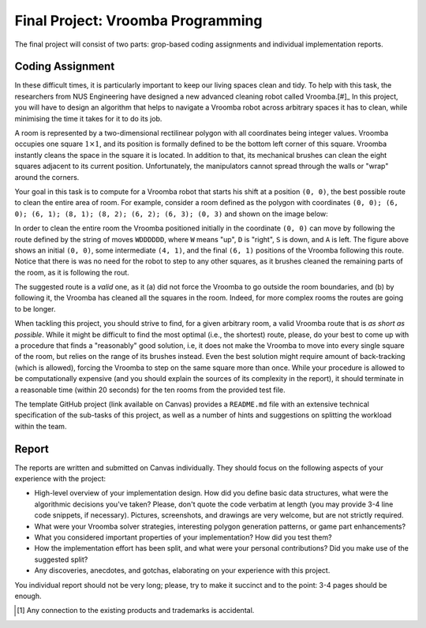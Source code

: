 .. -*- mode: rst -*-

Final Project: Vroomba Programming
==================================

The final project will consist of two parts: grop-based coding
assignments and individual implementation reports. 

Coding Assignment 
-----------------

In these difficult times, it is particularly important to keep our living spaces clean and tidy. To help with this task, the researchers from NUS Engineering have designed a new advanced cleaning robot called Vroomba.[#]_ In this project, you will have to design an algorithm that helps to navigate a Vroomba robot across arbitrary spaces it has to clean, while minimising the time it takes for it to do its job.

A room is represented by a two-dimensional rectilinear polygon with all coordinates being integer values. Vroomba occupies one square :math:`1 \times 1`, and its position is formally defined to be the bottom left corner of this square. Vroomba instantly cleans the space in the square it is located. In addition to that, its mechanical brushes can clean the eight squares adjacent to its current position. Unfortunately, the manipulators cannot spread through the walls or "wrap" around the corners.

.. image:: ../resources/vroomba/vroomba.png
   :width: 300px
   :align: center

Your goal in this task is to compute for a Vroomba robot that starts his shift at a position ``(0, 0)``, the best possible route to clean the entire area of room. For example, consider a room defined as the polygon with coordinates ``(0, 0); (6, 0); (6, 1); (8, 1); (8, 2); (6, 2); (6, 3); (0, 3)`` and shown on the image below:

.. image:: ../resources/vroomba/vroomba-path.png
   :width: 800px
   :align: center

In order to clean the entire room the Vroomba positioned initially in the coordinate ``(0, 0)`` can move by following the route defined by the string of moves ``WDDDDDD``, where ``W`` means "up", ``D`` is "right", ``S`` is down, and ``A`` is left.  The figure above shows an initial ``(0, 0)``, some intermediate ``(4, 1)``, and the final ``(6, 1)`` positions of the Vroomba following this route. Notice that there is was no need for the robot to step to any other squares, as it brushes cleaned the remaining parts of the room, as it is following the rout.  

The suggested route is a `valid` one, as it (a) did not force the Vroomba to go outside the room boundaries, and (b) by following it, the Vroomba has cleaned all the squares in the room. Indeed, for more complex rooms the routes are going to be longer.

When tackling this project, you should strive to find, for a given arbitrary room, a valid Vroomba route that is `as short as possible`. While it might be difficult to find the most optimal (i.e., the shortest) route, please, do your best to come up with a procedure that finds a "reasonably" good solution, i.e, it does not make the Vroomba to move into every single square of the room, but relies on the range of its brushes instead. Even the best solution might require amount of back-tracking (which is allowed), forcing the Vroomba to step on the same square more than once. While your procedure is allowed to be computationally expensive (and you should explain the sources of its complexity in the report), it should terminate in a reasonable time (within 20 seconds) for the ten rooms from the provided test file.

The template GitHub project (link available on Canvas) provides a ``README.md`` file with an extensive technical specification of the sub-tasks of this project, as well as a number of hints and suggestions on splitting the workload within the team.

Report
------

The reports are written and submitted on Canvas individually. They should focus on the following aspects of your experience with the project:

* High-level overview of your implementation design. How did you
  define basic data structures, what were the algorithmic decisions
  you've taken? Please, don't quote the code verbatim at length (you
  may provide 3-4 line code snippets, if necessary). Pictures,
  screenshots, and drawings are very welcome, but are not strictly
  required.

* What were your Vroomba solver strategies, interesting polygon
  generation patterns, or game part enhancements?

* What you considered important properties of your implementation? How
  did you test them?

* How the implementation effort has been split, and what were your
  personal contributions? Did you make use of the suggested split?

* Any discoveries, anecdotes, and gotchas, elaborating on your
  experience with this project.

You individual report should not be very long; please, try to make it succinct and to the point: 3-4 pages should be enough.

.. [#] Any connection to the existing products and trademarks is accidental.
